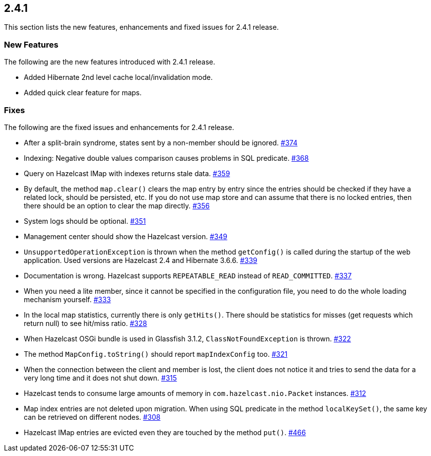 
== 2.4.1

This section lists the new features, enhancements and fixed issues for
2.4.1 release.

[[features-241]]
=== New Features

The following are the new features introduced with 2.4.1 release.

* Added Hibernate 2nd level cache local/invalidation mode.
* Added quick clear feature for maps.

[[fixes-241]]
=== Fixes

The following are the fixed issues and enhancements for 2.4.1 release.

* After a split-brain syndrome, states sent by a non-member should be
ignored. https://github.com/hazelcast/hazelcast/issues/374[#374]
* Indexing: Negative double values comparison causes problems in SQL
predicate. https://github.com/hazelcast/hazelcast/issues/368[#368]
* Query on Hazelcast IMap with indexes returns stale data. https://github.com/hazelcast/hazelcast/issues/359[#359]
* By default, the method `map.clear()` clears the map entry by entry
since the entries should be checked if they have a related lock, should
be persisted, etc. If you do not use map store and can assume that there
is no locked entries, then there should be an option to clear the map
directly. https://github.com/hazelcast/hazelcast/issues/356[#356]
* System logs should be optional. https://github.com/hazelcast/hazelcast/issues/351[#351]
* Management center should show the Hazelcast version. https://github.com/hazelcast/hazelcast/issues/349[#349]
* `UnsupportedOperationException` is thrown when the method
`getConfig()` is called during the startup of the web application. Used
versions are Hazelcast 2.4 and Hibernate 3.6.6. https://github.com/hazelcast/hazelcast/issues/339[#339]
* Documentation is wrong. Hazelcast supports `REPEATABLE_READ` instead
of `READ_COMMITTED`. https://github.com/hazelcast/hazelcast/issues/337[#337]
* When you need a lite member, since it cannot be specified in the
configuration file, you need to do the whole loading mechanism yourself. https://github.com/hazelcast/hazelcast/issues/333[#333]
* In the local map statistics, currently there is only `getHits()`.
There should be statistics for misses (get requests which return null)
to see hit/miss ratio. https://github.com/hazelcast/hazelcast/issues/328[#328]
* When Hazelcast OSGi bundle is used in Glassfish 3.1.2,
`ClassNotFoundException` is thrown. https://github.com/hazelcast/hazelcast/issues/322[#322]
* The method `MapConfig.toString()` should report `mapIndexConfig` too. https://github.com/hazelcast/hazelcast/issues/321[#321]
* When the connection between the client and member is lost, the client
does not notice it and tries to send the data for a very long time and
it does not shut down. https://github.com/hazelcast/hazelcast/issues/315[#315]
* Hazelcast tends to consume large amounts of memory in
`com.hazelcast.nio.Packet` instances. https://github.com/hazelcast/hazelcast/issues/312[#312]
* Map index entries are not deleted upon migration. When using SQL
predicate in the method `localKeySet()`, the same key can be retrieved
on different nodes. https://github.com/hazelcast/hazelcast/issues/308[#308]
* Hazelcast IMap entries are evicted even they are touched by the method
`put()`. https://github.com/hazelcast/hazelcast/issues/466[#466]
